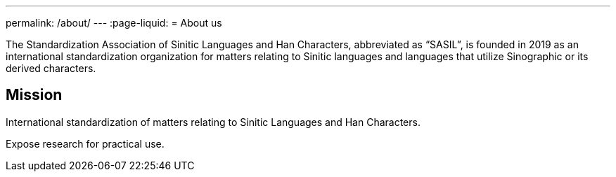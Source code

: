 ---
permalink: /about/
---
:page-liquid:
= About us

The Standardization Association of Sinitic Languages and Han Characters,
abbreviated as "`SASIL`", is founded in 2019 as an international
standardization organization for matters relating to Sinitic languages
and languages that utilize Sinographic or its derived characters.

////
* Secretariat:
* Secretary:
* Chairperson:
* Creation date: 2019
////

== Mission

International standardization of matters relating to
Sinitic Languages and Han Characters.

Expose research for practical use.

